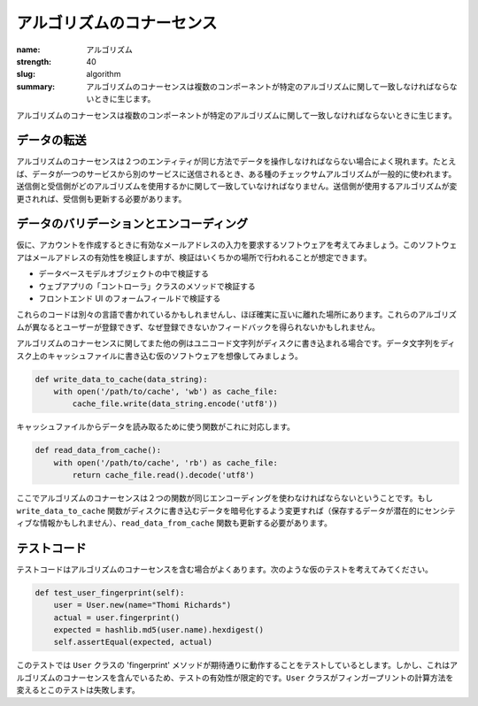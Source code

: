 アルゴリズムのコナーセンス
#############################

:name: アルゴリズム
:strength: 40
:slug: algorithm
:summary: アルゴリズムのコナーセンスは複数のコンポーネントが特定のアルゴリズムに関して一致しなければならないときに生じます。


.. Connascence of algorithm is when multiple components must agree on a particular algorithm. 

アルゴリズムのコナーセンスは複数のコンポーネントが特定のアルゴリズムに関して一致しなければならないときに生じます。

.. In Data Transmission
.. ====================

データの転送
====================

.. Connascence of algorithm frequently occurs when two entities must manipulate data in the same way. For example, if data is being transmitted from one service to another, some sort of checksum algorithm is commonly used. The sender and receiver must agree on which algorithm is to be used. If the sender changes the algorithm used, the receiver must change as well.

アルゴリズムのコナーセンスは２つのエンティティが同じ方法でデータを操作しなければならない場合によく現れます。たとえば、データが一つのサービスから別のサービスに送信されるとき、ある種のチェックサムアルゴリズムが一般的に使われます。送信側と受信側がどのアルゴリズムを使用するかに関して一致していなければなりません。送信側が使用するアルゴリズムが変更されれば、受信側も更新する必要があります。

.. In Data Validation and Encoding
.. ===============================

データのバリデーションとエンコーディング
===========================================

.. Consider a hypothetical piece of software that required users to provide a valid email address when creating an account. The software must validate that the email address is valid, but this might happen in several places, including:

仮に、アカウントを作成するときに有効なメールアドレスの入力を要求するソフトウェアを考えてみましょう。このソフトウェアはメールアドレスの有効性を検証しますが、検証はいくちかの場所で行われることが想定できます。

.. * In a database model object.
.. * In a webapp 'controller' class method.
.. * In a form field in the front-end UI.

* データベースモデルオブジェクトの中で検証する
* ウェブアプリの「コントローラ」クラスのメソッドで検証する
* フロントエンド UI のフォームフィールドで検証する

.. These pieces of code might well be in different languages, and will almost certainly be far apart from each other. The consequence of these algorithms being different might include users not being able to register, but recieving no feedback as to why.

これらのコードは別々の言語で書かれているかもしれませんし、ほぼ確実に互いに離れた場所にあります。これらのアルゴリズムが異なるとユーザーが登録できず、なぜ登録できないかフィードバックを得られないかもしれません。

.. Another common example of connascence of algorithm is when unicode strings are written to disk. Imagine a hypothetical piece of software that writes a data string to a cache file on disk:

アルゴリズムのコナーセンスに関してまた他の例はユニコード文字列がディスクに書き込まれる場合です。データ文字列をディスク上のキャッシュファイルに書き込む仮のソフトウェアを想像してみましょう。

.. code-block:: python

    def write_data_to_cache(data_string):
        with open('/path/to/cache', 'wb') as cache_file:
            cache_file.write(data_string.encode('utf8'))

.. A matching function is used to retrieve the data from the cache file:

キャッシュファイルからデータを読み取るために使う関数がこれに対応します。

.. code-block:: python

    def read_data_from_cache():
        with open('/path/to/cache', 'rb') as cache_file:
            return cache_file.read().decode('utf8')

.. The connascence of algorithm here is that both functions must agree on the encoding being used. If the ``write_data_to_cache`` function changes to encrypt the data on disk (the data being stored is potentially sensitive), the ``read_data_from_cache`` must also be updated.

ここでアルゴリズムのコナーセンスは２つの関数が同じエンコーディングを使わなければならないということです。もし ``write_data_to_cache`` 関数がディスクに書き込むデータを暗号化するよう変更すれば（保存するデータが潜在的にセンシティブな情報かもしれません）、``read_data_from_cache`` 関数も更新する必要があります。

.. In Test Code
.. ============

テストコード
============

.. Test code often contains connascence of algorithm. Consider this hypothetical test:

テストコードはアルゴリズムのコナーセンスを含む場合がよくあります。次のような仮のテストを考えてみてください。

.. code-block:: python

    def test_user_fingerprint(self):
        user = User.new(name="Thomi Richards")
        actual = user.fingerprint()
        expected = hashlib.md5(user.name).hexdigest()
        self.assertEqual(expected, actual)

.. This test is supposed to be testing that the 'fingerprint' method of the ``User`` class works as expected. However, it contains connascence of algorithm, which limits it's effectiveness. If the ``User`` class ever changes the way fingerprints are calculated, this test will fail.

このテストでは ``User`` クラスの 'fingerprint' メソッドが期待通りに動作することをテストしているとします。しかし、これはアルゴリズムのコナーセンスを含んでいるため、テストの有効性が限定的です。``User`` クラスがフィンガープリントの計算方法を変えるとこのテストは失敗します。
